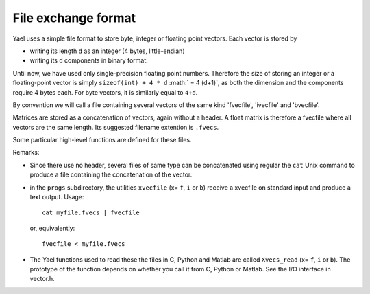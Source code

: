 
File exchange format
====================

Yael uses a simple file format to store byte, integer or floating
point vectors. Each vector is stored by

* writing its length ``d`` as an integer (4 bytes, little-endian)

* writing its ``d`` components in binary format. 

Until now, we have used only single-precision floating point
numbers. Therefore the size of storing an integer or a floating-point
vector is simply ``sizeof(int) + 4 * d`` :math:` = 4 (d+1)`, as both
the dimension and the components require 4 bytes each. For byte
vectors, it is similarly equal to ``4+d``.

By convention we will call a file containing several vectors of the
same kind 'fvecfile', 'ivecfile' and 'bvecfile'.

Matrices are stored as a concatenation of vectors, again without a
header. A float matrix is therefore a fvecfile where all vectors are
the same length. Its suggested filename extention is ``.fvecs``.

Some particular high-level functions are defined for these files. 

Remarks:

* Since there use no header, several files of same type can be
  concatenated using regular the ``cat`` Unix command to produce a
  file containing the concatenation of the vector.

* in the ``progs`` subdirectory, the utilities ``xvecfile`` 
  (x= ``f``, ``i`` or ``b``) receive a xvecfile on standard input 
  and produce a text output. Usage::

    cat myfile.fvecs | fvecfile

  or, equivalently::

    fvecfile < myfile.fvecs


* The Yael functions used to read these the files in C, Python and 
  Matlab are called ``Xvecs_read`` (x= ``f``, ``i`` or ``b``). The
  prototype of the function depends on whether you call it from C,
  Python or Matlab. See the I/O interface in vector.h. 

